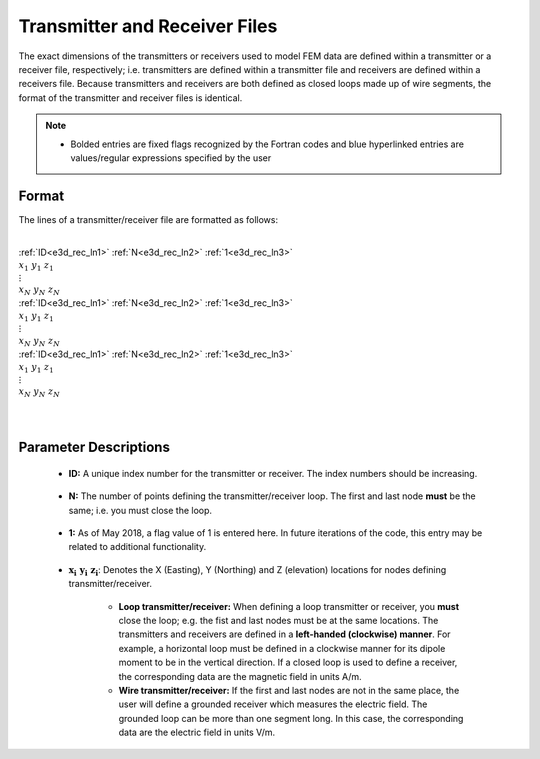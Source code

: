 .. _receiverFile:

Transmitter and Receiver Files
==============================

The exact dimensions of the transmitters or receivers used to model FEM data are defined within a transmitter or a receiver file, respectively; i.e. transmitters are defined within a transmitter file and receivers are defined within a receivers file. Because transmitters and receivers are both defined as closed loops made up of wire segments, the format of the transmitter and receiver files is identical.

.. note::
    - Bolded entries are fixed flags recognized by the Fortran codes and blue hyperlinked entries are values/regular expressions specified by the user


Format
------

The lines of a transmitter/receiver file are formatted as follows:


|
| :ref:`ID<e3d_rec_ln1>` :math:`\;` :ref:`N<e3d_rec_ln2>` :math:`\;` :ref:`1<e3d_rec_ln3>`
| :math:`\;\;\; x_1 \; y_1 \; z_1`
| :math:`\;\;\;\;\;\;\;\; \vdots`
| :math:`\;\; x_N \; y_N \; z_N`
| :ref:`ID<e3d_rec_ln1>` :math:`\;` :ref:`N<e3d_rec_ln2>` :math:`\;` :ref:`1<e3d_rec_ln3>`
| :math:`\;\;\; x_1 \; y_1 \; z_1`
| :math:`\;\;\;\;\;\;\;\; \vdots`
| :math:`\;\; x_N \; y_N \; z_N`
| :ref:`ID<e3d_rec_ln1>` :math:`\;` :ref:`N<e3d_rec_ln2>` :math:`\;` :ref:`1<e3d_rec_ln3>`
| :math:`\;\;\; x_1 \; y_1 \; z_1`
| :math:`\;\;\;\;\;\;\;\; \vdots`
| :math:`\;\; x_N \; y_N \; z_N`
|
|


Parameter Descriptions
----------------------


.. _e3d_rec_ln1:

    - **ID:** A unique index number for the transmitter or receiver. The index numbers should be increasing.

.. _e3d_rec_ln2:

    - **N:** The number of points defining the transmitter/receiver loop. The first and last node **must** be the same; i.e. you must close the loop.

.. _e3d_rec_ln3:

    - **1:** As of May 2018, a flag value of 1 is entered here. In future iterations of the code, this entry may be related to additional functionality.
        
.. _e3d_rec_ln4:

    - :math:`\mathbf{x_i \;\; y_i \;\; z_i}`: Denotes the X (Easting), Y (Northing) and Z (elevation) locations for nodes defining transmitter/receiver.

    	- **Loop transmitter/receiver:** When defining a loop transmitter or receiver, you **must** close the loop; e.g. the fist and last nodes must be at the same locations. The transmitters and receivers are defined in a **left-handed (clockwise) manner**. For example, a horizontal loop must be defined in a clockwise manner for its dipole moment to be in the vertical direction. If a closed loop is used to define a receiver, the corresponding data are the magnetic field in units A/m.
    	
    	- **Wire transmitter/receiver:** If the first and last nodes are not in the same place, the user will define a grounded receiver which measures the electric field. The grounded loop can be more than one segment long. In this case, the corresponding data are the electric field in units V/m.
















